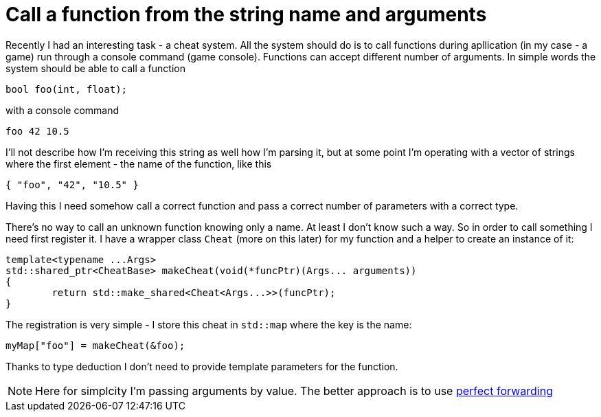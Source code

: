 = Call a function from the string name and arguments
:hp-tags: c++

Recently I had an interesting task - a cheat system. All the system should do is to call functions during apllication (in my case - a game) run through a console command (game console). Functions can accept different number of arguments. In simple words the system should be able to call a function

[source,c]
----
bool foo(int, float);
----

with a console command
----
foo 42 10.5
----
I'll not describe how I'm receiving this string as well how I'm parsing it, but at some point I'm operating with a vector of strings where the first element - the name of the function, like this
----
{ "foo", "42", "10.5" }
----
Having this I need somehow call a correct function and pass a correct number of parameters with a correct type.

There's no way to call an unknown function knowing only a name. At least I don't know such a way. So in order to call something I need first register it. I have a wrapper class `Cheat` (more on this later) for my function and a helper to create an instance of it:
[source,c]
----
template<typename ...Args>
std::shared_ptr<CheatBase> makeCheat(void(*funcPtr)(Args... arguments))
{
	return std::make_shared<Cheat<Args...>>(funcPtr);
}
----
The registration is very simple - I store this cheat in `std::map` where the key is the name:
----
myMap["foo"] = makeCheat(&foo);
----
Thanks to type deduction I don't need to provide template parameters for the function.

NOTE: Here for simplcity I'm passing arguments by value. The better approach is to use http://en.cppreference.com/w/cpp/utility/forward[perfect forwarding]
